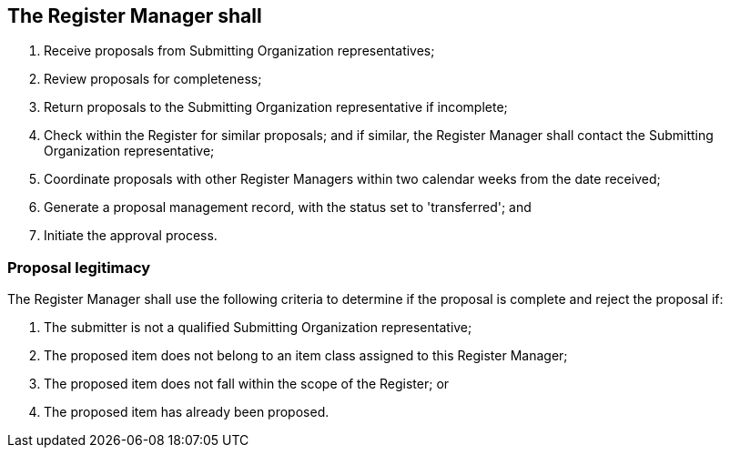 == The Register Manager shall

. Receive proposals from Submitting Organization representatives;
. Review proposals for completeness;
. Return proposals to the Submitting Organization representative if incomplete;
. Check within the Register for similar proposals; and if similar, the Register
Manager shall contact the Submitting Organization representative;
. Coordinate proposals with other Register Managers within two calendar weeks from
the date received;
. Generate a proposal management record, with the status set to 'transferred'; and
. Initiate the approval process.

=== Proposal legitimacy

The Register Manager shall use the following criteria to determine if the proposal
is complete and reject the proposal if:

. The submitter is not a qualified Submitting Organization representative;
. The proposed item does not belong to an item class assigned to this Register
Manager;
. The proposed item does not fall within the scope of the Register; or
. The proposed item has already been proposed.
